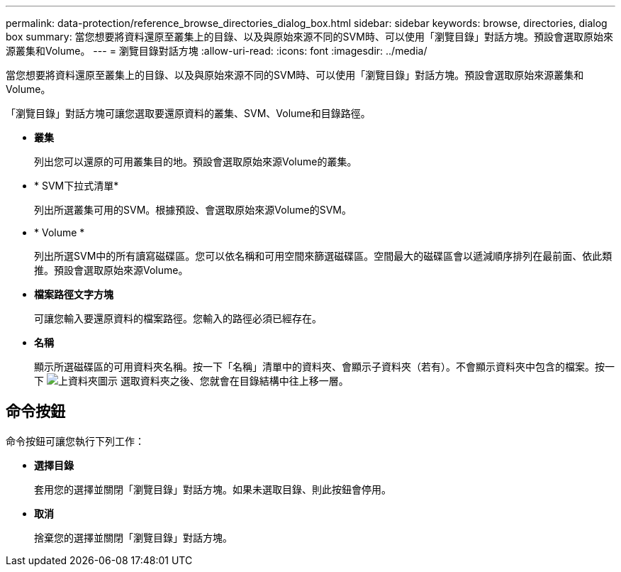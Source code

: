 ---
permalink: data-protection/reference_browse_directories_dialog_box.html 
sidebar: sidebar 
keywords: browse, directories, dialog box 
summary: 當您想要將資料還原至叢集上的目錄、以及與原始來源不同的SVM時、可以使用「瀏覽目錄」對話方塊。預設會選取原始來源叢集和Volume。 
---
= 瀏覽目錄對話方塊
:allow-uri-read: 
:icons: font
:imagesdir: ../media/


[role="lead"]
當您想要將資料還原至叢集上的目錄、以及與原始來源不同的SVM時、可以使用「瀏覽目錄」對話方塊。預設會選取原始來源叢集和Volume。

「瀏覽目錄」對話方塊可讓您選取要還原資料的叢集、SVM、Volume和目錄路徑。

* *叢集*
+
列出您可以還原的可用叢集目的地。預設會選取原始來源Volume的叢集。

* * SVM下拉式清單*
+
列出所選叢集可用的SVM。根據預設、會選取原始來源Volume的SVM。

* * Volume *
+
列出所選SVM中的所有讀寫磁碟區。您可以依名稱和可用空間來篩選磁碟區。空間最大的磁碟區會以遞減順序排列在最前面、依此類推。預設會選取原始來源Volume。

* *檔案路徑文字方塊*
+
可讓您輸入要還原資料的檔案路徑。您輸入的路徑必須已經存在。

* *名稱*
+
顯示所選磁碟區的可用資料夾名稱。按一下「名稱」清單中的資料夾、會顯示子資料夾（若有）。不會顯示資料夾中包含的檔案。按一下 image:../media/icon_upfolder.gif["上資料夾圖示"] 選取資料夾之後、您就會在目錄結構中往上移一層。





== 命令按鈕

命令按鈕可讓您執行下列工作：

* *選擇目錄*
+
套用您的選擇並關閉「瀏覽目錄」對話方塊。如果未選取目錄、則此按鈕會停用。

* *取消*
+
捨棄您的選擇並關閉「瀏覽目錄」對話方塊。


